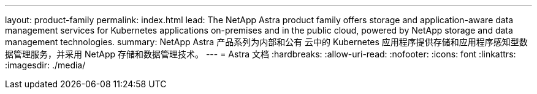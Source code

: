 ---
layout: product-family 
permalink: index.html 
lead: The NetApp Astra product family offers storage and application-aware data management services for Kubernetes applications on-premises and in the public cloud, powered by NetApp storage and data management technologies. 
summary: NetApp Astra 产品系列为内部和公有 云中的 Kubernetes 应用程序提供存储和应用程序感知型数据管理服务，并采用 NetApp 存储和数据管理技术。 
---
= Astra 文档
:hardbreaks:
:allow-uri-read: 
:nofooter: 
:icons: font
:linkattrs: 
:imagesdir: ./media/


